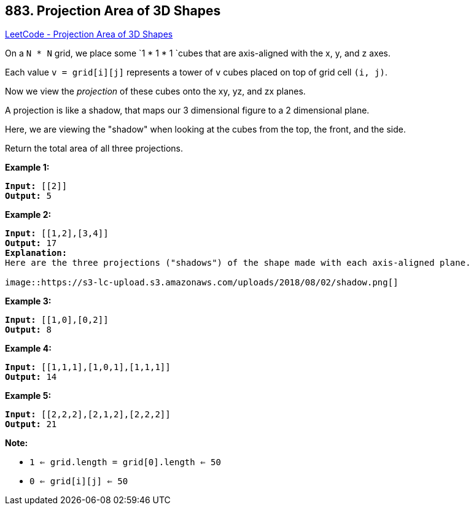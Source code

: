 == 883. Projection Area of 3D Shapes

https://leetcode.com/problems/projection-area-of-3d-shapes/[LeetCode - Projection Area of 3D Shapes]

On a `N * N` grid, we place some `1 * 1 * 1 `cubes that are axis-aligned with the x, y, and z axes.

Each value `v = grid[i][j]` represents a tower of `v` cubes placed on top of grid cell `(i, j)`.

Now we view the _projection_ of these cubes onto the xy, yz, and zx planes.

A projection is like a shadow, that maps our 3 dimensional figure to a 2 dimensional plane. 

Here, we are viewing the "shadow" when looking at the cubes from the top, the front, and the side.

Return the total area of all three projections.

 












































*Example 1:*

[subs="verbatim,quotes,macros"]
----
*Input:* [[2]]
*Output:* 5
----


*Example 2:*

[subs="verbatim,quotes,macros"]
----
*Input:* [[1,2],[3,4]]
*Output:* 17
*Explanation:*
Here are the three projections ("shadows") of the shape made with each axis-aligned plane.

image::https://s3-lc-upload.s3.amazonaws.com/uploads/2018/08/02/shadow.png[]
----


*Example 3:*

[subs="verbatim,quotes,macros"]
----
*Input:* [[1,0],[0,2]]
*Output:* 8
----


*Example 4:*

[subs="verbatim,quotes,macros"]
----
*Input:* [[1,1,1],[1,0,1],[1,1,1]]
*Output:* 14
----


*Example 5:*

[subs="verbatim,quotes,macros"]
----
*Input:* [[2,2,2],[2,1,2],[2,2,2]]
*Output:* 21
----

 




*Note:*


* `1 <= grid.length = grid[0].length <= 50`
* `0 <= grid[i][j] <= 50`










